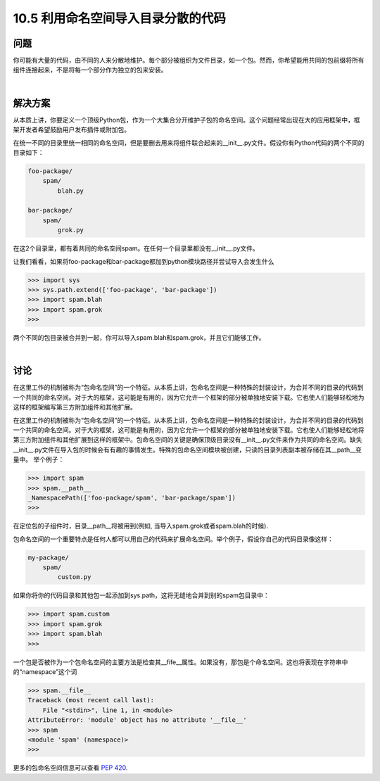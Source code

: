 ==============================
10.5 利用命名空间导入目录分散的代码
==============================

----------
问题
----------
你可能有大量的代码，由不同的人来分散地维护。每个部分被组织为文件目录，如一个包。然而，你希望能用共同的包前缀将所有组件连接起来，不是将每一个部分作为独立的包来安装。

|

----------
解决方案
----------
从本质上讲，你要定义一个顶级Python包，作为一个大集合分开维护子包的命名空间。这个问题经常出现在大的应用框架中，框架开发者希望鼓励用户发布插件或附加包。


在统一不同的目录里统一相同的命名空间，但是要删去用来将组件联合起来的__init__.py文件。假设你有Python代码的两个不同的目录如下：


.. code-block:: python

    foo-package/
        spam/
            blah.py

    bar-package/
        spam/
            grok.py

在这2个目录里，都有着共同的命名空间spam。在任何一个目录里都没有__init__.py文件。


让我们看看，如果将foo-package和bar-package都加到python模块路径并尝试导入会发生什么


.. code-block:: python

    >>> import sys
    >>> sys.path.extend(['foo-package', 'bar-package'])
    >>> import spam.blah
    >>> import spam.grok
    >>>

两个不同的包目录被合并到一起，你可以导入spam.blah和spam.grok，并且它们能够工作。


|

----------
讨论
----------
在这里工作的机制被称为“包命名空间”的一个特征。从本质上讲，包命名空间是一种特殊的封装设计，为合并不同的目录的代码到一个共同的命名空间。对于大的框架，这可能是有用的，因为它允许一个框架的部分被单独地安装下载。它也使人们能够轻松地为这样的框架编写第三方附加组件和其他扩展。


在这里工作的机制被称为“包命名空间”的一个特征。从本质上讲，包命名空间是一种特殊的封装设计，为合并不同的目录的代码到一个共同的命名空间。对于大的框架，这可能是有用的，因为它允许一个框架的部分被单独地安装下载。它也使人们能够轻松地将第三方附加组件和其他扩展到这样的框架中。包命名空间的关键是确保顶级目录没有__init__.py文件来作为共同的命名空间。缺失__init__.py文件在导入包的时候会有有趣的事情发生。特殊的包命名空间模块被创建，只读的目录列表副本被存储在其__path__变量中。
举个例子：

.. code-block:: python

    >>> import spam
    >>> spam.__path__
    _NamespacePath(['foo-package/spam', 'bar-package/spam'])
    >>>

在定位包的子组件时，目录__path__将被用到(例如, 当导入spam.grok或者spam.blah的时候).

包命名空间的一个重要特点是任何人都可以用自己的代码来扩展命名空间。举个例子，假设你自己的代码目录像这样：


.. code-block:: python

    my-package/
        spam/
            custom.py

如果你将你的代码目录和其他包一起添加到sys.path，这将无缝地合并到别的spam包目录中：


.. code-block:: python

    >>> import spam.custom
    >>> import spam.grok
    >>> import spam.blah
    >>>

一个包是否被作为一个包命名空间的主要方法是检查其__fife__属性。如果没有，那包是个命名空间。这也将表现在字符串中的“namespace”这个词


.. code-block:: python

    >>> spam.__file__
    Traceback (most recent call last):
        File "<stdin>", line 1, in <module>
    AttributeError: 'module' object has no attribute '__file__'
    >>> spam
    <module 'spam' (namespace)>
    >>>

更多的包命名空间信息可以查看
`PEP 420 <https://www.python.org/dev/peps/pep-0420/>`_.

